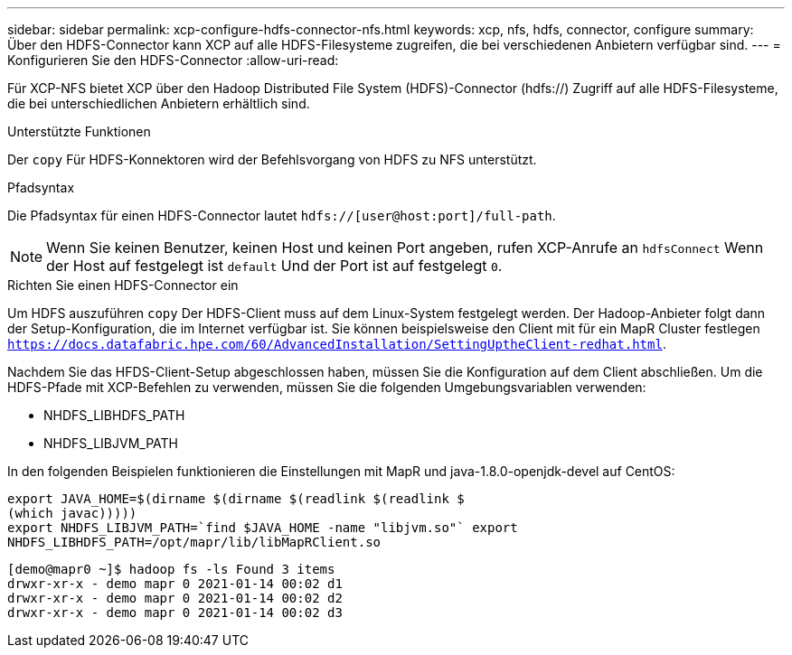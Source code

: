 ---
sidebar: sidebar 
permalink: xcp-configure-hdfs-connector-nfs.html 
keywords: xcp, nfs, hdfs, connector, configure 
summary: Über den HDFS-Connector kann XCP auf alle HDFS-Filesysteme zugreifen, die bei verschiedenen Anbietern verfügbar sind. 
---
= Konfigurieren Sie den HDFS-Connector
:allow-uri-read: 


[role="lead"]
Für XCP-NFS bietet XCP über den Hadoop Distributed File System (HDFS)-Connector (hdfs://) Zugriff auf alle HDFS-Filesysteme, die bei unterschiedlichen Anbietern erhältlich sind.

.Unterstützte Funktionen
Der `copy` Für HDFS-Konnektoren wird der Befehlsvorgang von HDFS zu NFS unterstützt.

.Pfadsyntax
Die Pfadsyntax für einen HDFS-Connector lautet `hdfs://[user@host:port]/full-path`.


NOTE: Wenn Sie keinen Benutzer, keinen Host und keinen Port angeben, rufen XCP-Anrufe an `hdfsConnect` Wenn der Host auf festgelegt ist `default` Und der Port ist auf festgelegt `0`.

.Richten Sie einen HDFS-Connector ein
Um HDFS auszuführen `copy` Der HDFS-Client muss auf dem Linux-System festgelegt werden. Der Hadoop-Anbieter folgt dann der Setup-Konfiguration, die im Internet verfügbar ist. Sie können beispielsweise den Client mit für ein MapR Cluster festlegen `https://docs.datafabric.hpe.com/60/AdvancedInstallation/SettingUptheClient-redhat.html`.

Nachdem Sie das HFDS-Client-Setup abgeschlossen haben, müssen Sie die Konfiguration auf dem Client abschließen. Um die HDFS-Pfade mit XCP-Befehlen zu verwenden, müssen Sie die folgenden Umgebungsvariablen verwenden:

* NHDFS_LIBHDFS_PATH
* NHDFS_LIBJVM_PATH


In den folgenden Beispielen funktionieren die Einstellungen mit MapR und java-1.8.0-openjdk-devel auf CentOS:

[listing]
----
export JAVA_HOME=$(dirname $(dirname $(readlink $(readlink $
(which javac)))))
export NHDFS_LIBJVM_PATH=`find $JAVA_HOME -name "libjvm.so"` export
NHDFS_LIBHDFS_PATH=/opt/mapr/lib/libMapRClient.so
----
[listing]
----
[demo@mapr0 ~]$ hadoop fs -ls Found 3 items
drwxr-xr-x - demo mapr 0 2021-01-14 00:02 d1
drwxr-xr-x - demo mapr 0 2021-01-14 00:02 d2
drwxr-xr-x - demo mapr 0 2021-01-14 00:02 d3
----